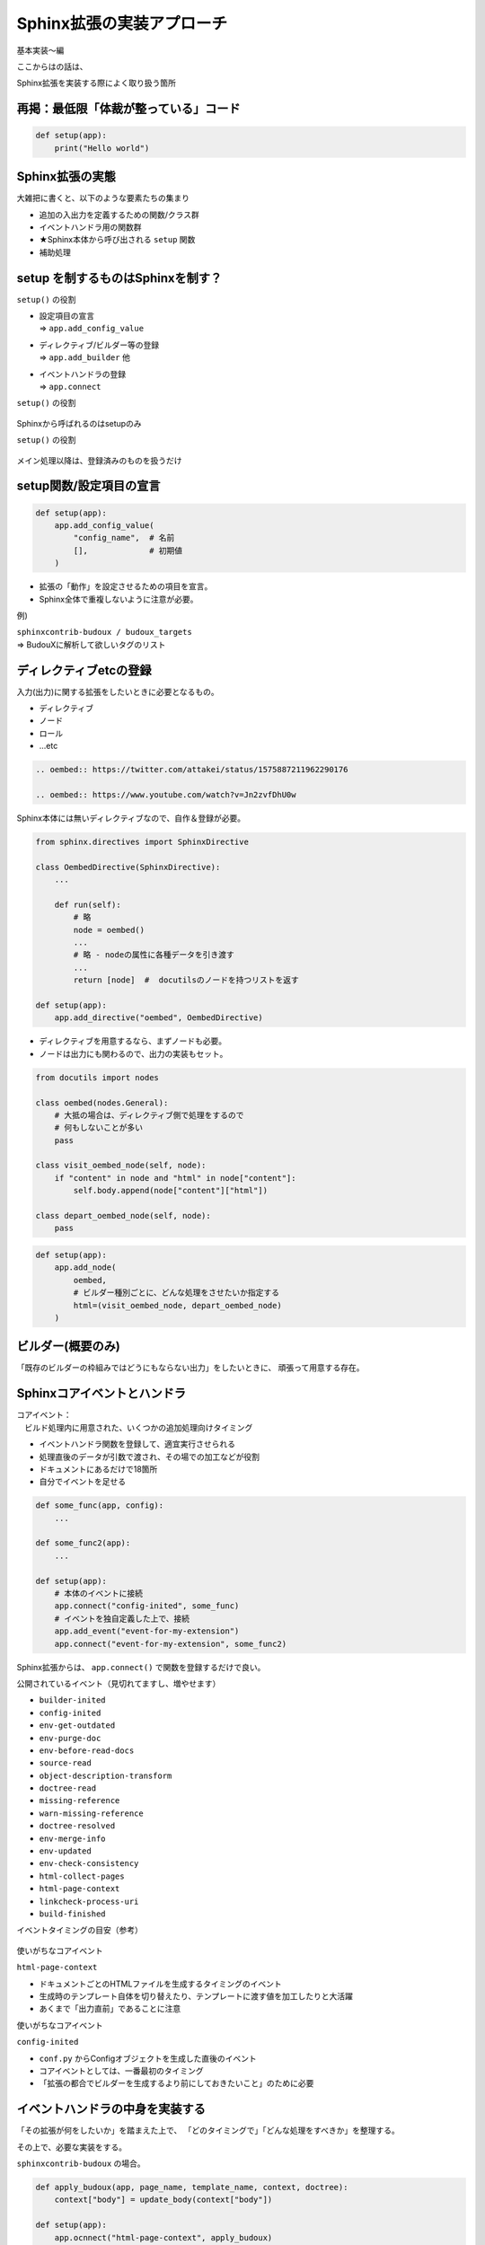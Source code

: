 Sphinx拡張の実装アプローチ
==========================

..  15.5 / 11

基本実装〜編

.. revealjs-break::
    :notitle:

ここからはの話は、


Sphinx拡張を実装する際によく取り扱う箇所

.. revealjs-fragments::

    = ポイントとして抑えておくと良い箇所

再掲：最低限「体裁が整っている」コード
--------------------------------------

.. code-block:: python

    def setup(app):
        print("Hello world")

Sphinx拡張の実態
----------------

大雑把に書くと、以下のような要素たちの集まり

* 追加の入出力を定義するための関数/クラス群
* イベントハンドラ用の関数群
* ★Sphinx本体から呼び出される ``setup`` 関数
* 補助処理

setup を制するものはSphinxを制す？
----------------------------------

``setup()`` の役割

* | 設定項目の宣言
  | => ``app.add_config_value``
* | ディレクティブ/ビルダー等の登録
  | => ``app.add_builder`` 他
* | イベントハンドラの登録
  | => ``app.connect``

.. revealjs-fragments::

    ...これらは、いずれも「Sphinxのメイン処理開始までに完遂しないと困ること」

.. revealjs-break::

``setup()`` の役割

.. figure:: _images/setup-flow-1.svg
    :align: center

Sphinxから呼ばれるのはsetupのみ

.. revealjs-break::

``setup()`` の役割

.. figure:: _images/setup-flow-2.svg
    :align: center

メイン処理以降は、登録済みのものを扱うだけ

setup関数/設定項目の宣言
------------------------

.. code-block:: python

    def setup(app):
        app.add_config_value(
            "config_name",  # 名前
            [],             # 初期値
        )

* 拡張の「動作」を設定させるための項目を宣言。
* Sphinx全体で重複しないように注意が必要。

例)

| ``sphinxcontrib-budoux / budoux_targets``
| => BudouXに解析して欲しいタグのリスト

.. todo:: 理論上はPythonオブジェクトなら何でもイケるが、無茶はしないこと

ディレクティブetcの登録
-----------------------

入力(出力)に関する拡張をしたいときに必要となるもの。

* ディレクティブ
* ノード
* ロール
* ...etc

.. revealjs-break::

.. code-block:: rst

    .. oembed:: https://twitter.com/attakei/status/1575887211962290176

    .. oembed:: https://www.youtube.com/watch?v=Jn2zvfDhU0w

Sphinx本体には無いディレクティブなので、自作＆登録が必要。

.. revealjs-break::

.. code-block:: python

    from sphinx.directives import SphinxDirective

    class OembedDirective(SphinxDirective):
        ...

        def run(self):
            # 略
            node = oembed()
            ...
            # 略 - nodeの属性に各種データを引き渡す
            ...
            return [node]  #  docutilsのノードを持つリストを返す

    def setup(app):
        app.add_directive("oembed", OembedDirective)

.. revealjs-break::

* ディレクティブを用意するなら、まずノードも必要。
* ノードは出力にも関わるので、出力の実装もセット。

.. figure:: _images/rst-to-docutils.svg
    :align: center

.. revealjs-break::

.. code-block:: python

    from docutils import nodes

    class oembed(nodes.General):
        # 大抵の場合は、ディレクティブ側で処理をするので
        # 何もしないことが多い
        pass

    class visit_oembed_node(self, node):
        if "content" in node and "html" in node["content"]:
            self.body.append(node["content"]["html"])

    class depart_oembed_node(self, node):
        pass

.. revealjs-break::

.. code-block:: python

    def setup(app):
        app.add_node(
            oembed,
            # ビルダー種別ごとに、どんな処理をさせたいか指定する
            html=(visit_oembed_node, depart_oembed_node)
        )

ビルダー(概要のみ)
------------------

「既存のビルダーの枠組みではどうにもならない出力」をしたいときに、
頑張って用意する存在。

Sphinxコアイベントとハンドラ
----------------------------

| コアイベント：
| 　ビルド処理内に用意された、いくつかの追加処理向けタイミング

* イベントハンドラ関数を登録して、適宜実行させられる
* 処理直後のデータが引数で渡され、その場での加工などが役割
* ドキュメントにあるだけで18箇所
* 自分でイベントを足せる

.. revealjs-break::

.. code-block:: python

    def some_func(app, config):
        ...

    def some_func2(app):
        ...

    def setup(app):
        # 本体のイベントに接続
        app.connect("config-inited", some_func)
        # イベントを独自定義した上で、接続
        app.add_event("event-for-my-extension")
        app.connect("event-for-my-extension", some_func2)

Sphinx拡張からは、 ``app.connect()`` で関数を登録するだけで良い。

.. revealjs-break::

公開されているイベント（見切れてますし、増やせます）

- ``builder-inited``
- ``config-inited``
- ``env-get-outdated``
- ``env-purge-doc``
- ``env-before-read-docs``
- ``source-read``
- ``object-description-transform``
- ``doctree-read``
- ``missing-reference``
- ``warn-missing-reference``
- ``doctree-resolved``
- ``env-merge-info``
- ``env-updated``
- ``env-check-consistency``
- ``html-collect-pages``
- ``html-page-context``
- ``linkcheck-process-uri``
- ``build-finished``

.. revealjs-break::

イベントタイミングの目安（参考）

.. figure:: _images/core-events.svg
    :align: center

.. revealjs-break::

使いがちなコアイベント

``html-page-context``

* ドキュメントごとのHTMLファイルを生成するタイミングのイベント
* 生成時のテンプレート自体を切り替えたり、テンプレートに渡す値を加工したりと大活躍
* あくまで「出力直前」であることに注意

.. revealjs-break::

使いがちなコアイベント

``config-inited``

* ``conf.py`` からConfigオブジェクトを生成した直後のイベント
* コアイベントとしては、一番最初のタイミング
* 「拡張の都合でビルダーを生成するより前にしておきたいこと」のために必要

イベントハンドラの中身を実装する
--------------------------------

「その拡張が何をしたいか」を踏まえた上で、
「どのタイミングで」「どんな処理をすべきか」を整理する。

その上で、必要な実装をする。

.. revealjs-break::

``sphinxcontrib-budoux`` の場合。

.. code-block:: python

    def apply_budoux(app, page_name, template_name, context, doctree):
        context["body"] = update_body(context["body"])

    def setup(app):
        app.ocnnect("html-page-context", apply_budoux)

.. revealjs-fragments::

    * | ページごとの出力HTMLを加工したい
      | = ``body`` をいじりたい
    * ``html-page-context`` イベントで処理する
    * 引数を調べて、実装する

ここまで整理
------------

* setup関数が第一。ここで、もろもろをSphinx本体に登録できる。
* 文法を増やしたいなら、ディレクティブ・ノードなどの設計・登録する。
* 本体の処理に割り込みたいなら、イベントハンドラの設計・登録する。
